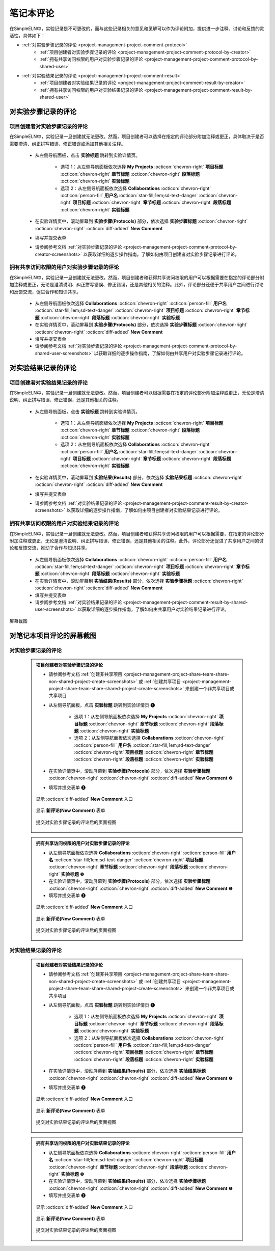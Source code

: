 .. _project-management-comment:

.. rst-class:: title-center
    
#################################################
笔记本评论
#################################################

在SimpleELN中，实验记录是不可更改的，而与这些记录相关的意见和见解可以作为评论附加，提供进一步注释、讨论和反馈的灵活性，具体如下：

- :ref:`对实验步骤记录的评论 <project-management-project-comment-protocol>`
    - :ref:`项目创建者对实验步骤记录的评论 <project-management-project-comment-protocol-by-creator>`
    - :ref:`拥有共享访问权限的用户对实验步骤记录的评论 <project-management-project-comment-protocol-by-shared-user>`
- :ref:`对实验结果记录的评论 <project-management-project-comment-result>`
    - :ref:`项目创建者对实验结果记录的评论 <project-management-project-comment-result-by-creator>`
    - :ref:`拥有共享访问权限的用户对实验结果记录的评论 <project-management-project-comment-result-by-shared-user>`

.. _project-management-project-comment-protocol:

====================================================================================================================
对实验步骤记录的评论
====================================================================================================================

.. _project-management-project-comment-protocol-by-creator:

--------------------------------------------------------------------------------------------------------------------
项目创建者对实验步骤记录的评论
--------------------------------------------------------------------------------------------------------------------

在SimpleELN中，实验记录一旦创建就无法更改。然而，项目创建者可以选择在指定的评论部分附加注释或更正，具体取决于是否需要澄清、纠正拼写错误、修正错误或添加其他相关注释。

    - 从左侧导航面板，点击 |bi-file-earmark-richtext| **实验标题** 跳转到实验详情页。
    
        - 选项 1：从左侧导航面板依次选择 |metro-ui-css-mif-books| **My Projects** :octicon:`chevron-right` |bi-book-half| **项目标题**  :octicon:`chevron-right` |bi-folder2-open| **章节标题** :octicon:`chevron-right` |bi-folder2-open| **段落标题** :octicon:`chevron-right` |bi-file-earmark-richtext| **实验标题** 
        - 选项 2：从左侧导航面板依次选择 |bi-folder-symlink-fill-black| **Collaborations** :octicon:`chevron-right` :octicon:`person-fill` **用户名** :octicon:`star-fill;1em;sd-text-danger` :octicon:`chevron-right` |bi-book-half| **项目标题**  :octicon:`chevron-right` |bi-folder2-open| **章节标题** :octicon:`chevron-right` |bi-folder2-open| **段落标题** :octicon:`chevron-right` |bi-file-earmark-richtext| **实验标题** 
    
    - 在实验详情页中，滚动屏幕到 **实验步骤(Protocols)** 部分，依次选择 **实验步骤标题** :octicon:`chevron-right` |bi-chat-square-text-black| :octicon:`chevron-right` :octicon:`diff-added` **New Comment**
    - 填写并提交表单
    - 请参阅参考文档 :ref:`对实验步骤记录的评论 <project-management-project-comment-protocol-by-creator-screenshots>` 以获取详细的逐步操作指南，了解如何由项目创建者对实验步骤记录进行评论。

.. _project-management-project-comment-protocol-by-shared-user:

--------------------------------------------------------------------------------------------------------------------
拥有共享访问权限的用户对实验步骤记录的评论
--------------------------------------------------------------------------------------------------------------------

在SimpleELN中，实验记录一旦创建就无法更改。然而，项目创建者和获得共享访问权限的用户可以根据需要在指定的评论部分附加注释或更正，无论是澄清说明、纠正拼写错误、修正错误，还是其他相关的注释。此外，评论部分还便于共享用户之间进行讨论和反馈交流，促进合作和知识共享。

    - 从左侧导航面板依次选择 |bi-folder-symlink-fill-black| **Collaborations** :octicon:`chevron-right` :octicon:`person-fill` **用户名** :octicon:`star-fill;1em;sd-text-danger` :octicon:`chevron-right` |bi-book-half| **项目标题**  :octicon:`chevron-right` |bi-folder2-open| **章节标题** :octicon:`chevron-right` |bi-folder2-open| **段落标题** :octicon:`chevron-right` |bi-file-earmark-richtext| **实验标题** 
    - 在实验详情页中，滚动屏幕到 **实验步骤(Protocols)** 部分，依次选择 **实验步骤标题** :octicon:`chevron-right` |bi-chat-square-text-black| :octicon:`chevron-right` :octicon:`diff-added` **New Comment**
    - 填写并提交表单
    - 请参阅参考文档 :ref:`对实验步骤记录的评论 <project-management-project-comment-protocol-by-shared-user-screenshots>` 以获取详细的逐步操作指南，了解如何由共享用户对实验步骤记录进行评论。

.. _project-management-project-comment-result:

====================================================================================================================
对实验结果记录的评论
====================================================================================================================

.. _project-management-project-comment-result-by-creator:

--------------------------------------------------------------------------------------------------------------------
项目创建者对实验结果记录的评论
--------------------------------------------------------------------------------------------------------------------

在SimpleELN中，实验记录一旦创建就无法更改。然而，项目创建者可以根据需要在指定的评论部分附加注释或更正，无论是澄清说明、纠正拼写错误、修正错误，还是其他相关的注释。

    - 从左侧导航面板，点击 |bi-file-earmark-richtext| **实验标题** 跳转到实验详情页。
    
        - 选项 1：从左侧导航面板依次选择 |metro-ui-css-mif-books| **My Projects** :octicon:`chevron-right` |bi-book-half| **项目标题**  :octicon:`chevron-right` |bi-folder2-open| **章节标题** :octicon:`chevron-right` |bi-folder2-open| **段落标题** :octicon:`chevron-right` |bi-file-earmark-richtext| **实验标题** 
        - 选项 2：从左侧导航面板依次选择 |bi-folder-symlink-fill-black| **Collaborations** :octicon:`chevron-right` :octicon:`person-fill` **用户名** :octicon:`star-fill;1em;sd-text-danger` :octicon:`chevron-right` |bi-book-half| **项目标题**  :octicon:`chevron-right` |bi-folder2-open| **章节标题** :octicon:`chevron-right` |bi-folder2-open| **段落标题** :octicon:`chevron-right` |bi-file-earmark-richtext| **实验标题** 
    
    - 在实验详情页中，滚动屏幕到 **实验结果(Results)** 部分，依次选择 **实验结果标题** :octicon:`chevron-right` |bi-chat-square-text-black| :octicon:`chevron-right` :octicon:`diff-added` **New Comment**
    - 填写并提交表单
    - 请参阅参考文档 :ref:`对实验结果记录的评论 <project-management-project-comment-result-by-creator-screenshots>` 以获取详细的逐步操作指南，了解如何由项目创建者对实验结果记录进行评论。

.. _project-management-project-comment-result-by-shared-user:

--------------------------------------------------------------------------------------------------------------------
拥有共享访问权限的用户对实验结果记录的评论
--------------------------------------------------------------------------------------------------------------------

在SimpleELN中，实验记录一旦创建就无法更改。然而，项目创建者和获得共享访问权限的用户可以根据需要，在指定的评论部分附加注释或更正，无论是澄清说明、纠正拼写错误、修正错误，还是其他相关的注释。此外，评论部分还促进了共享用户之间的讨论和反馈交流，推动了合作与知识共享。

    - 从左侧导航面板依次选择 |bi-folder-symlink-fill-black| **Collaborations** :octicon:`chevron-right` :octicon:`person-fill` **用户名** :octicon:`star-fill;1em;sd-text-danger` :octicon:`chevron-right` |bi-book-half| **项目标题**  :octicon:`chevron-right` |bi-folder2-open| **章节标题** :octicon:`chevron-right` |bi-folder2-open| **段落标题** :octicon:`chevron-right` |bi-file-earmark-richtext| **实验标题** 
    - 在实验详情页中，滚动屏幕到 **实验结果(Results)** 部分，依次选择 **实验步骤标题** :octicon:`chevron-right` |bi-chat-square-text-black| :octicon:`chevron-right` :octicon:`diff-added` **New Comment**
    - 填写并提交表单
    - 请参阅参考文档 :ref:`对实验结果记录的评论 <project-management-project-comment-result-by-shared-user-screenshots>` 以获取详细的逐步操作指南，了解如何由共享用户对实验结果记录进行评论。


.. rst-class:: title-center h1
    
屏幕截图

============================================================================================================
对笔记本项目评论的屏幕截图
============================================================================================================

.. _project-management-project-comment-protocol-screenshots:

----------------------------------------------------------------------------------------------------------------------------------------------------
对实验步骤记录的评论
----------------------------------------------------------------------------------------------------------------------------------------------------

.. _project-management-project-comment-protocol-by-creator-screenshots:

    .. admonition:: 项目创建者对实验步骤记录的评论
        
        - 请参阅参考文档 :ref:`创建非共享项目 <project-management-project-share-team-share-non-shared-project-create-screenshots>` 或 :ref:`创建共享项目 <project-management-project-share-team-share-shared-project-create-screenshots>` 来创建一个非共享项目或共享项目
        - 从左侧导航面板，点击 |bi-file-earmark-richtext| **实验标题** 跳转到实验详情页 |circle-1-filled|
           
           - 选项 1：从左侧导航面板依次选择 |metro-ui-css-mif-books| **My Projects** :octicon:`chevron-right` |bi-book-half| **项目标题**  :octicon:`chevron-right` |bi-folder2-open| **章节标题** :octicon:`chevron-right` |bi-folder2-open| **段落标题** :octicon:`chevron-right` |bi-file-earmark-richtext| **实验标题** 
           - 选项 2：从左侧导航面板依次选择 |bi-folder-symlink-fill-black| **Collaborations** :octicon:`chevron-right` :octicon:`person-fill` **用户名** :octicon:`star-fill;1em;sd-text-danger` :octicon:`chevron-right` |bi-book-half| **项目标题**  :octicon:`chevron-right` |bi-folder2-open| **章节标题** :octicon:`chevron-right` |bi-folder2-open| **段落标题** :octicon:`chevron-right` |bi-file-earmark-richtext| **实验标题** 
        
        - 在实验详情页中，滚动屏幕到 **实验步骤(Protocols)** 部分，依次选择 **实验步骤标题** :octicon:`chevron-right` |bi-chat-square-text-black| :octicon:`chevron-right` :octicon:`diff-added` **New Comment** |circle-2-filled|
        - 填写并提交表单 |circle-3-filled|
        
        .. figure:: images/project-comment/protocol-comment-1.png
           :align: center
           :width: 80%
           :class: sd-my-4
           :alt: 显示 **New Comment** 入口
           
           显示 :octicon:`diff-added` **New Comment** 入口
           
        .. figure:: images/project-comment/protocol-comment-2.png
           :align: center
           :width: 80%
           :class: sd-my-4
           :alt: 显示 **New Comment** 表单
           
           显示 **新评论(New Comment)** 表单
        
        .. figure:: images/project-comment/protocol-comment-3.png
           :align: center
           :width: 80%
           :class: sd-my-4
           :alt: 提交对实验步骤记录的评论后的页面视图
           
           提交对实验步骤记录的评论后的页面视图

.. _project-management-project-comment-protocol-by-shared-user-screenshots:

    .. admonition:: 拥有共享访问权限的用户对实验步骤记录的评论
        
        - 从左侧导航面板依次选择 |bi-folder-symlink-fill-black| **Collaborations** :octicon:`chevron-right` :octicon:`person-fill` **用户名** :octicon:`star-fill;1em;sd-text-danger` :octicon:`chevron-right` |bi-book-half| **项目标题**  :octicon:`chevron-right` |bi-folder2-open| **章节标题** :octicon:`chevron-right` |bi-folder2-open| **段落标题** :octicon:`chevron-right` |bi-file-earmark-richtext| **实验标题** |circle-1-filled|
        - 在实验详情页中，滚动屏幕到 **实验步骤(Protocols)** 部分，依次选择 **实验步骤标题** :octicon:`chevron-right` |bi-chat-square-text-black| :octicon:`chevron-right` :octicon:`diff-added` **New Comment** |circle-2-filled|
        - 填写并提交表单 |circle-3-filled|
        
        
        .. figure:: images/project-comment/protocol-comment-4.png
           :align: center
           :width: 80%
           :class: sd-my-4
           :alt: 显示 **New Comment** 入口
           
           显示 :octicon:`diff-added` **New Comment** 入口
           
        .. figure:: images/project-comment/protocol-comment-5.png
           :align: center
           :width: 80%
           :class: sd-my-4
           :alt: 显示 **New Comment** 表单
           
           显示 **新评论(New Comment)** 表单
        
        .. figure:: images/project-comment/protocol-comment-6.png
           :align: center
           :width: 80%
           :class: sd-my-4
           :alt: 提交对实验步骤记录的评论后的页面视图
           
           提交对实验步骤记录的评论后的页面视图
           

.. _project-management-project-comment-result-screenshots:

----------------------------------------------------------------------------------------------------------------------------------------------------
对实验结果记录的评论
----------------------------------------------------------------------------------------------------------------------------------------------------

.. _project-management-project-comment-result-by-creator-screenshots:

    .. admonition:: 项目创建者对实验结果记录的评论
        
        - 请参阅参考文档 :ref:`创建非共享项目 <project-management-project-share-team-share-non-shared-project-create-screenshots>` 或 :ref:`创建共享项目 <project-management-project-share-team-share-shared-project-create-screenshots>` 来创建一个非共享项目或共享项目
        - 从左侧导航面板，点击 |bi-file-earmark-richtext| **实验标题** 跳转到实验详情页 |circle-1-filled|
        
           - 选项 1：从左侧导航面板依次选择 |metro-ui-css-mif-books| **My Projects** :octicon:`chevron-right` |bi-book-half| **项目标题**  :octicon:`chevron-right` |bi-folder2-open| **章节标题** :octicon:`chevron-right` |bi-folder2-open| **段落标题** :octicon:`chevron-right` |bi-file-earmark-richtext| **实验标题** 
           - 选项 2：从左侧导航面板依次选择 |bi-folder-symlink-fill-black| **Collaborations** :octicon:`chevron-right` :octicon:`person-fill` **用户名** :octicon:`star-fill;1em;sd-text-danger` :octicon:`chevron-right` |bi-book-half| **项目标题**  :octicon:`chevron-right` |bi-folder2-open| **章节标题** :octicon:`chevron-right` |bi-folder2-open| **段落标题** :octicon:`chevron-right` |bi-file-earmark-richtext| **实验标题** 
        
        - 在实验详情页中，滚动屏幕到 **实验结果(Results)** 部分，依次选择 **实验结果标题** :octicon:`chevron-right` |bi-chat-square-text-black| :octicon:`chevron-right` :octicon:`diff-added` **New Comment** |circle-2-filled|
        - 填写并提交表单 |circle-3-filled|
        
        .. figure:: images/project-comment/result-comment-1.png
           :align: center
           :width: 80%
           :class: sd-my-4
           :alt: 显示 **New Comment** 入口
           
           显示 :octicon:`diff-added` **New Comment** 入口
           
        .. figure:: images/project-comment/result-comment-2.png
           :align: center
           :width: 80%
           :class: sd-my-4
           :alt: 显示 **新评论(New Comment)** 表单
           
           显示 **新评论(New Comment)** 表单
        
        .. figure:: images/project-comment/result-comment-3.png
           :align: center
           :width: 80%
           :class: sd-my-4
           :alt: 提交对实验结果记录的评论后的页面视图
           
           提交对实验结果记录的评论后的页面视图

.. _project-management-project-comment-result-by-shared-user-screenshots:

    .. admonition:: 拥有共享访问权限的用户对实验结果记录的评论
        
        - 从左侧导航面板依次选择 |bi-folder-symlink-fill-black| **Collaborations** :octicon:`chevron-right` :octicon:`person-fill` **用户名** :octicon:`star-fill;1em;sd-text-danger` :octicon:`chevron-right` |bi-book-half| **项目标题**  :octicon:`chevron-right` |bi-folder2-open| **章节标题** :octicon:`chevron-right` |bi-folder2-open| **段落标题** :octicon:`chevron-right` |bi-file-earmark-richtext| **实验标题** |circle-1-filled|
        - 在实验详情页中，滚动屏幕到 **实验结果(Results)** 部分，依次选择 **实验步骤标题** :octicon:`chevron-right` |bi-chat-square-text-black| :octicon:`chevron-right` :octicon:`diff-added` **New Comment** |circle-2-filled|
        - 填写并提交表单 |circle-3-filled|
        
        
        .. figure:: images/project-comment/result-comment-4.png
           :align: center
           :width: 80%
           :class: sd-my-4
           :alt: 显示 **New Comment** 入口
           
           显示 :octicon:`diff-added` **New Comment** 入口
           
        .. figure:: images/project-comment/result-comment-5.png
           :align: center
           :width: 80%
           :class: sd-my-4
           :alt: 显示 **新评论(New Comment)** 表单
           
           显示 **新评论(New Comment)** 表单
        
        .. figure:: images/project-comment/result-comment-6.png
           :align: center
           :width: 80%
           :class: sd-my-4
           :alt: 提交对实验结果记录的评论后的页面视图
           
           提交对实验结果记录的评论后的页面视图
           
.. |circle-1-filled| unicode:: U+2776 .. CIRCLE ONE
.. |circle-2-filled| unicode:: U+2777 .. CIRCLE TWO
.. |circle-3-filled| unicode:: U+2778 .. CIRCLE THREE



.. |bi-book-half| image:: /_static/images/svg-icons/bi-book-half.svg
   :align: middle
   :class: sd-svg-primary

.. |bi-folder2-open| image:: /_static/images/svg-icons/bi-folder2-open.svg
   :align: middle
   :class: sd-svg-primary

.. |bi-file-earmark-richtext| image:: /_static/images/svg-icons/bi-file-earmark-richtext.svg
   :align: middle
   :class: sd-svg-primary

.. |metro-ui-css-mif-books| image:: /_static/images/svg-icons/metro-ui-css-mif-books.svg
   :align: middle

.. |bi-folder-symlink-fill-black| image:: /_static/images/svg-icons/bi-folder-symlink-fill.svg
   :align: middle

.. |bi-chat-square-text-black| image:: /_static/images/svg-icons/bi-chat-square-text.svg
   :align: middle

